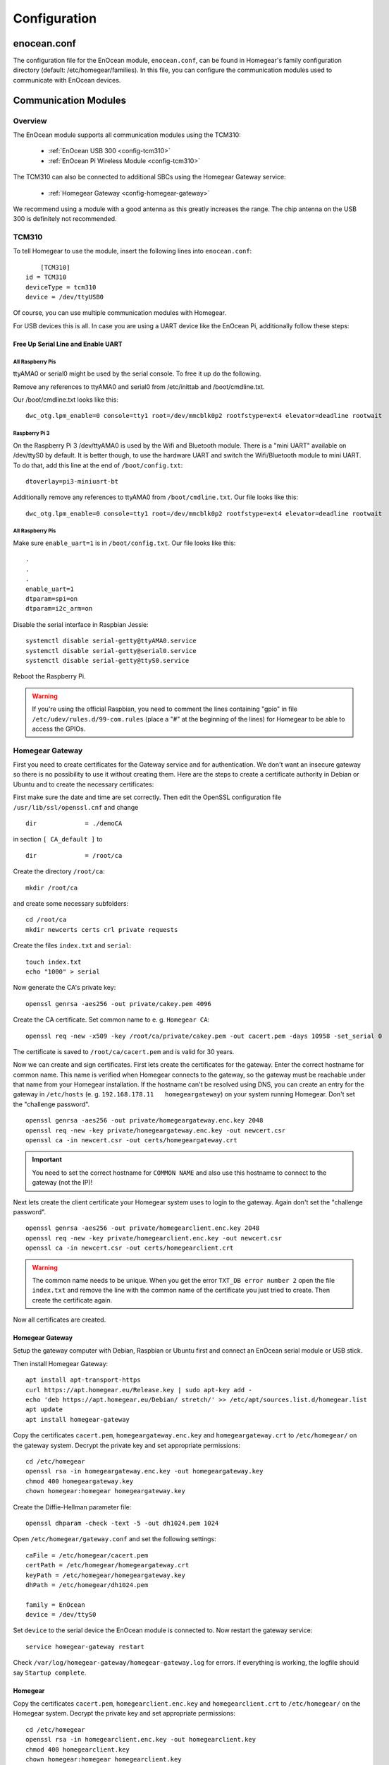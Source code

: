 Configuration
#############

.. highlight:: bash

enocean.conf
************

The configuration file for the EnOcean module, ``enocean.conf``, can be found in Homegear's family configuration directory (default: /etc/homegear/families). In this file, you can configure the communication modules used to communicate with EnOcean devices.


Communication Modules
*********************

Overview
========

The EnOcean module supports all communication modules using the TCM310:

	* :ref:`EnOcean USB 300 <config-tcm310>`
	* :ref:`EnOcean Pi Wireless Module <config-tcm310>`

The TCM310 can also be connected to additional SBCs using the Homegear Gateway service:

    * :ref:`Homegear Gateway <config-homegear-gateway>`

We recommend using a module with a good antenna as this greatly increases the range. The chip antenna on the USB 300 is definitely not recommended.


.. _config-tcm310:

TCM310
======

To tell Homegear to use the module, insert the following lines into ``enocean.conf``::

	[TCM310]
    id = TCM310
    deviceType = tcm310
    device = /dev/ttyUSB0

Of course, you can use multiple communication modules with Homegear.

For USB devices this is all. In case you are using a UART device like the EnOcean Pi, additionally follow these steps::


Free Up Serial Line and Enable UART
-----------------------------------

All Raspberry Pis
^^^^^^^^^^^^^^^^^

ttyAMA0 or serial0 might be used by the serial console. To free it up do the following.

Remove any references to ttyAMA0 and serial0 from /etc/inittab and /boot/cmdline.txt.

Our /boot/cmdline.txt looks like this::

    dwc_otg.lpm_enable=0 console=tty1 root=/dev/mmcblk0p2 rootfstype=ext4 elevator=deadline rootwait


Raspberry Pi 3
^^^^^^^^^^^^^^

On the Raspberry Pi 3 /dev/ttyAMA0 is used by the Wifi and Bluetooth module. There is a "mini UART" available on /dev/ttyS0 by default. It is better though, to use the hardware UART and switch the Wifi/Bluetooth module to mini UART. To do that, add this line at the end of ``/boot/config.txt``::

    dtoverlay=pi3-miniuart-bt

Additionally remove any references to ttyAMA0 from ``/boot/cmdline.txt``. Our file looks like this::

    dwc_otg.lpm_enable=0 console=tty1 root=/dev/mmcblk0p2 rootfstype=ext4 elevator=deadline rootwait


All Raspberry Pis
^^^^^^^^^^^^^^^^^

Make sure ``enable_uart=1`` is in ``/boot/config.txt``. Our file looks like this::

    .
    .
    .
    enable_uart=1
    dtparam=spi=on
    dtparam=i2c_arm=on

Disable the serial interface in Raspbian Jessie::

    systemctl disable serial-getty@ttyAMA0.service
    systemctl disable serial-getty@serial0.service
    systemctl disable serial-getty@ttyS0.service

Reboot the Raspberry Pi.

.. warning:: If you're using the official Raspbian, you need to comment the lines containing "gpio" in file ``/etc/udev/rules.d/99-com.rules`` (place a "#" at the beginning of the lines) for Homegear to be able to access the GPIOs.


.. _config-homegear-gateway:

Homegear Gateway
================

First you need to create certificates for the Gateway service and for authentication. We don't want an insecure gateway so there is no possibility to use it without creating them. Here are the steps to create a certificate authority in Debian or Ubuntu and to create the necessary certificates:

First make sure the date and time are set correctly. Then edit the OpenSSL configuration file ``/usr/lib/ssl/openssl.cnf`` and change ::

    dir             = ./demoCA


in section ``[ CA_default ]`` to ::

    dir             = /root/ca


Create the directory ``/root/ca``::

    mkdir /root/ca


and create some necessary subfolders::

    cd /root/ca
    mkdir newcerts certs crl private requests


Create the files ``index.txt`` and ``serial``::

    touch index.txt
    echo "1000" > serial


Now generate the CA's private key::

    openssl genrsa -aes256 -out private/cakey.pem 4096


Create the CA certificate. Set common name to e. g. ``Homegear CA``::

    openssl req -new -x509 -key /root/ca/private/cakey.pem -out cacert.pem -days 10958 -set_serial 0


The certificate is saved to ``/root/ca/cacert.pem`` and is valid for 30 years.

Now we can create and sign certificates. First lets create the certificates for the gateway. Enter the correct hostname for common name. This name is verified when Homegear connects to the gateway, so the gateway must be reachable under that name from your Homegear installation. If the hostname can't be resolved using DNS, you can create an entry for the gateway in ``/etc/hosts`` (e. g. ``192.168.178.11   homegeargateway``) on your system running Homegear. Don't set the "challenge password". ::

    openssl genrsa -aes256 -out private/homegeargateway.enc.key 2048
    openssl req -new -key private/homegeargateway.enc.key -out newcert.csr
    openssl ca -in newcert.csr -out certs/homegeargateway.crt


.. important:: You need to set the correct hostname for ``COMMON NAME`` and also use this hostname to connect to the gateway (not the IP)!


Next lets create the client certificate your Homegear system uses to login to the gateway. Again don't set the "challenge password". ::

    openssl genrsa -aes256 -out private/homegearclient.enc.key 2048
    openssl req -new -key private/homegearclient.enc.key -out newcert.csr
    openssl ca -in newcert.csr -out certs/homegearclient.crt


.. warning:: The common name needs to be unique. When you get the error ``TXT_DB error number 2`` open the file ``index.txt`` and remove the line with the common name of the certificate you just tried to create. Then create the certificate again.


Now all certificates are created.


Homegear Gateway
----------------

Setup the gateway computer with Debian, Raspbian or Ubuntu first and connect an EnOcean serial module or USB stick.

Then install Homegear Gateway::

    apt install apt-transport-https
    curl https://apt.homegear.eu/Release.key | sudo apt-key add -
    echo 'deb https://apt.homegear.eu/Debian/ stretch/' >> /etc/apt/sources.list.d/homegear.list
    apt update
    apt install homegear-gateway


Copy the certificates ``cacert.pem``, ``homegeargateway.enc.key`` and ``homegeargateway.crt`` to ``/etc/homegear/`` on the gateway system. Decrypt the private key and set appropriate permissions::

    cd /etc/homegear
    openssl rsa -in homegeargateway.enc.key -out homegeargateway.key
    chmod 400 homegeargateway.key
    chown homegear:homegear homegeargateway.key


Create the Diffie-Hellman parameter file::

    openssl dhparam -check -text -5 -out dh1024.pem 1024


Open ``/etc/homegear/gateway.conf`` and set the following settings::

    caFile = /etc/homegear/cacert.pem
    certPath = /etc/homegear/homegeargateway.crt
    keyPath = /etc/homegear/homegeargateway.key
    dhPath = /etc/homegear/dh1024.pem

    family = EnOcean
    device = /dev/ttyS0


Set ``device`` to the serial device the EnOcean module is connected to. Now restart the gateway service::

    service homegear-gateway restart


Check ``/var/log/homegear-gateway/homegear-gateway.log`` for errors. If everything is working, the logfile should say ``Startup complete``.


Homegear
--------

Copy the certificates ``cacert.pem``, ``homegearclient.enc.key`` and ``homegearclient.crt`` to ``/etc/homegear/`` on the Homegear system. Decrypt the private key and set appropriate permissions::

    cd /etc/homegear
    openssl rsa -in homegearclient.enc.key -out homegearclient.key
    chmod 400 homegearclient.key
    chown homegear:homegear homegearclient.key


Open ``/etc/homegear/families/enocean.conf`` and add the following lines to the bottom of the file::

    [Homegear Gateway]
    id = My-Gateway
    deviceType = homegeargateway
    # The host name of the Homegear gateway
    host = homegeargateway
    port = 2017
    caFile = /etc/homegear/cacert.pem
    certFile = /etc/homegear/homegearclient.crt
    keyFile = /etc/homegear/homegearclient.key


Now restart Homegear and check ``/var/log/homegear/homegear.log`` or ``homegear.err`` for errors.